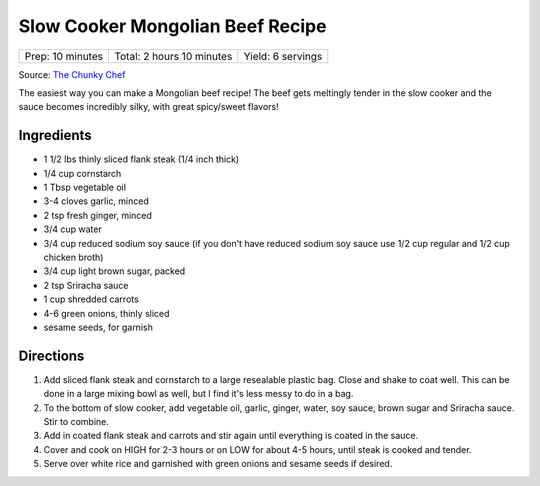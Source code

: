 Slow Cooker Mongolian Beef Recipe
=================================

+------------------+---------------------------+-------------------+
| Prep: 10 minutes | Total: 2 hours 10 minutes | Yield: 6 servings |
+------------------+---------------------------+-------------------+

Source: `The Chunky Chef <https://www.thechunkychef.com/easy-slow-cooker-mongolian-beef-recipe/>`__

The easiest way you can make a Mongolian beef recipe! The beef gets
meltingly tender in the slow cooker and the sauce becomes incredibly silky,
with great spicy/sweet flavors!

Ingredients
-----------

- 1 1/2 lbs thinly sliced flank steak (1/4 inch thick)
- 1/4 cup cornstarch
- 1 Tbsp vegetable oil
- 3-4 cloves garlic, minced
- 2 tsp fresh ginger, minced
- 3/4 cup water
- 3/4 cup reduced sodium soy sauce (if you don't have reduced sodium soy sauce use 1/2 cup regular and 1/2 cup chicken broth)
- 3/4 cup light brown sugar, packed
- 2 tsp Sriracha sauce
- 1 cup shredded carrots
- 4-6 green onions, thinly sliced
- sesame seeds, for garnish

Directions
----------

1. Add sliced flank steak and cornstarch to a large resealable plastic
   bag. Close and shake to coat well. This can be done in a large mixing
   bowl as well, but I find it's less messy to do in a bag.
2. To the bottom of slow cooker, add vegetable oil, garlic, ginger,
   water, soy sauce, brown sugar and Sriracha sauce. Stir to combine.
3. Add in coated flank steak and carrots and stir again until everything
   is coated in the sauce.
4. Cover and cook on HIGH for 2-3 hours or on LOW for about 4-5 hours,
   until steak is cooked and tender.
5. Serve over white rice and garnished with green onions and sesame seeds
   if desired.

